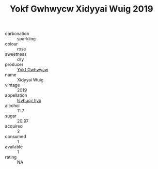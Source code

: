 :PROPERTIES:
:ID:                     adf7d07a-53a5-41c8-9ee2-a4a254ff7874
:END:
#+TITLE: Yokf Gwhwycw Xidyyai Wuig 2019

- carbonation :: sparkling
- colour :: rose
- sweetness :: dry
- producer :: [[id:468a0585-7921-4943-9df2-1fff551780c4][Yokf Gwhwycw]]
- name :: Xidyyai Wuig
- vintage :: 2019
- appellation :: [[id:8508a37c-5f8b-409e-82b9-adf9880a8d4d][Isyhucjr Ijvo]]
- alcohol :: 11.7
- sugar :: 20.97
- acquired :: 2
- consumed :: 1
- available :: 1
- rating :: NA


